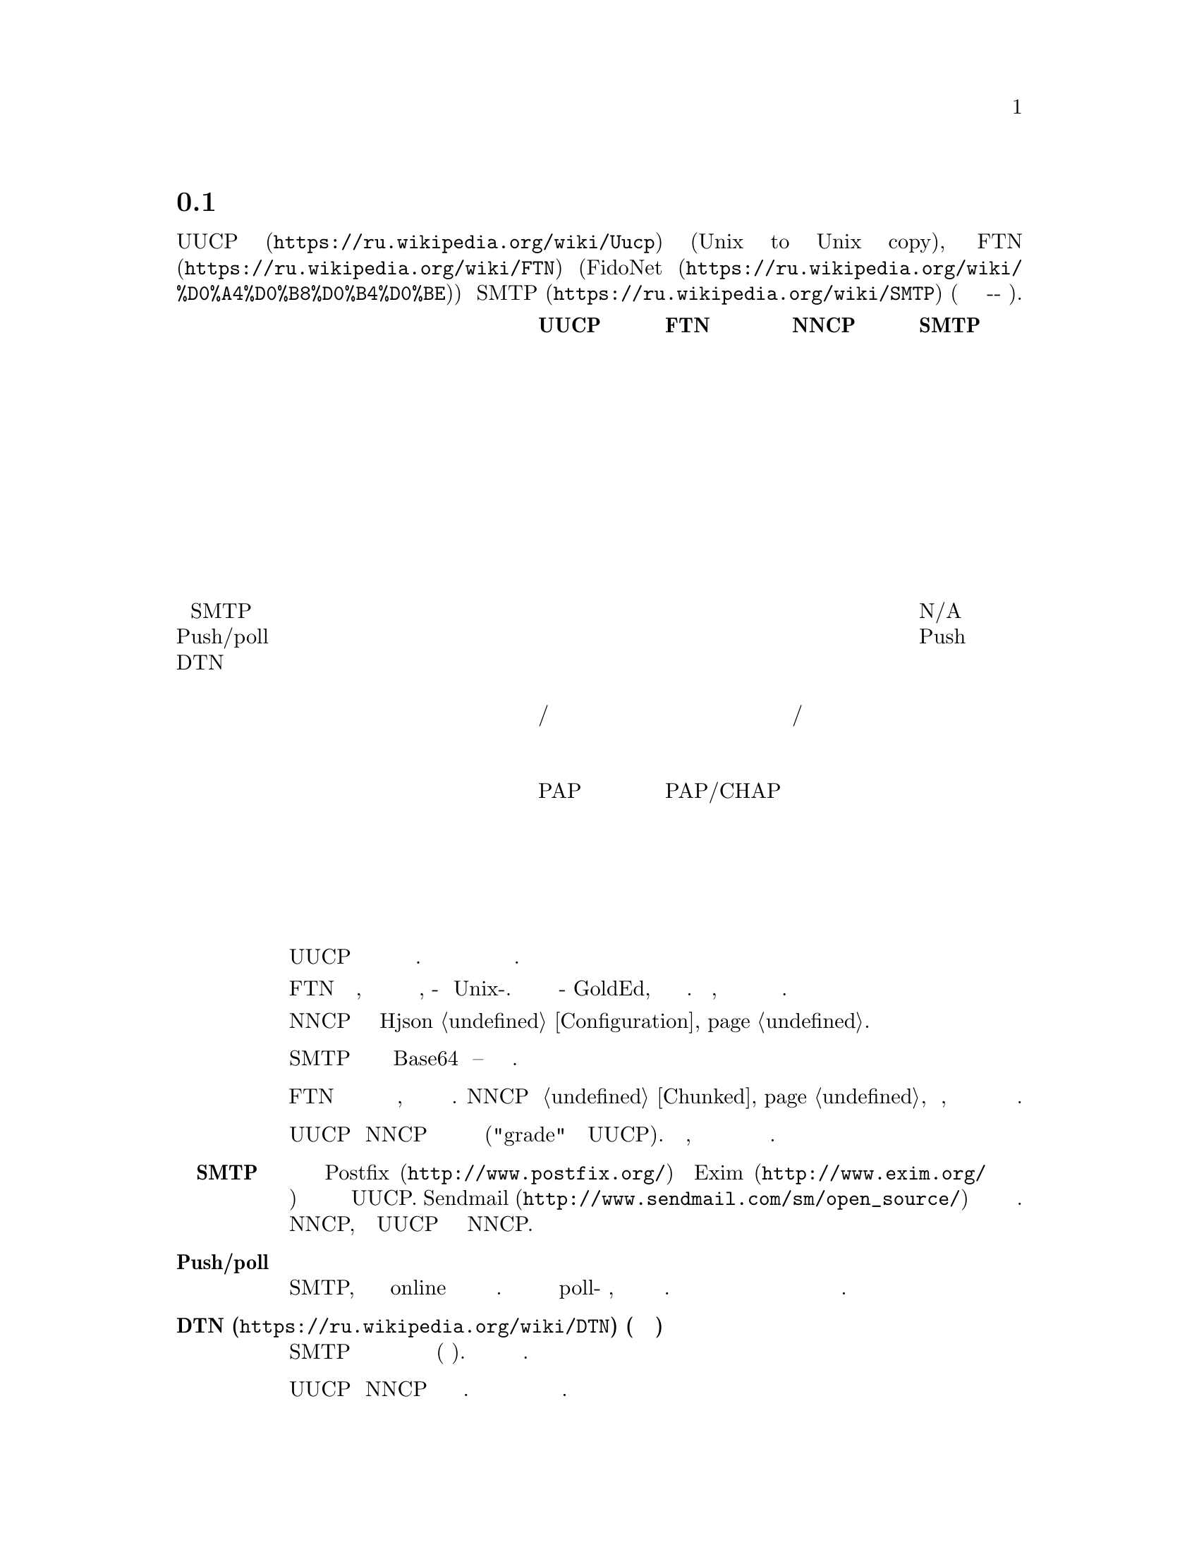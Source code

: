 @node Сравнение
@section Сравнение с существующими решениями

Это сравнение @url{https://ru.wikipedia.org/wiki/Uucp, UUCP}
(Unix to Unix copy), @url{https://ru.wikipedia.org/wiki/FTN, FTN}
(@url{https://ru.wikipedia.org/wiki/%D0%A4%D0%B8%D0%B4%D0%BE, FidoNet})
и @url{https://ru.wikipedia.org/wiki/SMTP, SMTP} (так как это тоже
сохранить-и-переслать режим).

@multitable @columnfractions 0.40 0.15 0.15 0.15 0.15
@headitem @tab UUCP @tab FTN @tab NNCP @tab SMTP

@item Простота настройки @tab Средне @tab Сложно @tab Легко @tab Сложно
@item Передача почты @tab @strong{Да} @tab @strong{Да} @tab @strong{Да} @tab @strong{Да}
@item Передача новостей @tab @strong{Да} @tab @strong{Да} @tab @strong{Да} @tab Нет
@item Передача файлов @tab @strong{Да} @tab @strong{Да} @tab @strong{Да} @tab Нет
@item Разбиение файлов на части @tab Нет @tab @strong{Да} @tab @strong{Да} @tab Нет
@item Удалённое исполнение команд @tab @strong{Да} @tab Нет @tab @strong{Да} @tab Нет
@item Возобновляемое скачивание @tab @strong{Да} @tab @strong{Да} @tab @strong{Да} @tab Нет
@item Приоритезация пакетов @tab @strong{Да} @tab Нет @tab @strong{Да} @tab Нет
@item Сжатие почты @tab Нет @tab @strong{Да} @tab @strong{Да} @tab Нет
@item Интеграция с SMTP @tab @strong{Да} @tab Нет @tab @strong{Да} @tab N/A
@item Push/poll модель @tab @strong{Обе} @tab @strong{Обе} @tab @strong{Обе} @tab Push
@item DTN @tab @strong{Да} @tab @strong{Да} @tab @strong{Да} @tab Нет
@item Предполагаемый размер сети @tab Дюжины @tab Глобально @tab Дюжины @tab Глобально
@item Маршрутизация @tab Ручное/статичное @tab Федеративное @tab Ручное/статичное @tab Федеративное
@item Поддержка телефонной сети @tab @strong{Да} @tab @strong{Да} @tab Возможно @tab Нет
@item Анонимные участники @tab @strong{Да} @tab Нет @tab Нет @tab @strong{Да}
@item Аутентификация участников @tab PAP @tab PAP/CHAP @tab публичный ключ @tab Нет
@item Шифрование пакетов @tab Нет @tab Нет @tab @strong{Да} @tab Нет
@item Приватность метаданных @tab Нет @tab Нет @tab @strong{Да} @tab Нет
@item Проверка целостности пакетов @tab Нет @tab Нет @tab @strong{Да} @tab Нет
@item Дружелюбность к флоппинету @tab Нет @tab Частично @tab @strong{Да} @tab Нет

@end multitable

@table @strong

@item Простота установки
    UUCP относительно легко настраивается несколькими строчками в
    нескольких конфигурационных файлах. Но вы вынуждены добавить
    дополнительный уровень шифрования и аутентификации для безопасного
    обмена данными.

    FTN сложен в настройке, потому что это совершенно другой мир
    программного обеспечения, по-сравнению с Unix-ом. Даже редактор
    почты будет какой-нибудь GoldEd, а не обычный почтовый клиент. Более
    того, из коробки не предоставляется никакого шифрования и сильной
    аутентификации.

    NNCP требует редактирование единственного Hjson @ref{Configuration,
    конфигурационного файла}.

@item Передача файлов
    SMTP может передавать файлы только в Base64 кодировке -- это очень
    не эффективно.

@item Разбиение файлов на части
    FTN программы могут автоматически разбивать огромные файлы на
    меньшие части, чтобы собрать их воедино на целевом узле. NNCP тоже
    @ref{Chunked, поддерживает} эту возможность, особенно важную когда
    дело касается переносных устройств хранения небольшого объёма.

@item Приоритезация пакетов
    UUCP и NNCP сначала будут отправлять пакеты с высоким приоритетом
    ("grade" в терминологии UUCP). Ваша почта пройдёт, даже если при
    этом в очереди на отправку будут гигабайты файлов.

@item Интеграция с SMTP
    Почтовые серверы типа @url{http://www.postfix.org/, Postfix} и
    @url{http://www.exim.org/, Exim} предоставляют документацию и
    примеры конфигурации для использования с UUCP.
    @url{http://www.sendmail.com/sm/open_source/, Sendmail} тоже
    относительно легко может быть интегрирован с ним. Для использования
    с NNCP, просто замените UUCP команды на аналогичные NNCP.

@item Push/poll модель
    С SMTP, вы вынуждены ждать в online режиме когда удалённые участники
    отправят вам сообщение. Существуют расширения протокола позволяющие
    делать poll-модель взаимодействия, но они не везде доступны и
    используются. Очень важно быть независимым от заданной модели
    поведения и обмениваться данными с теми возможностями которые у вас
    имеются.

@item @url{https://ru.wikipedia.org/wiki/DTN, DTN} (сеть устойчивая к разрывам)
    SMTP удалит сообщения которые не могут быть доставлены в течении
    длительного времени (несколько дней). Другие решения толерантны к
    длительным задержкам.

@item Маршрутизация
    UUCP и NNCP ничего не знают о маршрутизации. Вы явно должны сообщать
    через какие и к каким узлам нужно посылать пакет.

@item Поддержка телефонной сети
    UUCP и FidoNet всегда из коробки поддерживали работу с модемами.
    Только много лет позже они получили возможность работы поверх
    TCP/IP соединений. SMTP работает только поверх TCP/IP. NNCP на
    данный момент имеет только TCP демон, но ничего не мешает
    использовать другой 8-бит online транспорт.

@item Анонимные участники
    NNCP и FTN являются только друг-к-другу (F2F) сетью. Это очень
    безопасно и предотвращает многие возможные атаки
    человека-по-середине (MitM) и
    @url{https://en.wikipedia.org/wiki/Sybil_attack, Sybil}.

@item Дружелюбность к флоппинету
    Никто, кроме NNCP, не поддерживает штатный обмен данными через
    переносные устройства хранения типа флеш накопителей, CD-ROM-ов,
    лент и жёстких дисков. Это можно сэмулировать для большинства FTN
    программного обеспечения, путём ручного копирования файлов в
    входящие/исходящие директории. Но UUCP и SMTP требуют ещё больше
    ручной работы для этого.

@end table
